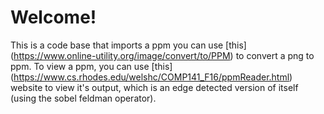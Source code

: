 * Welcome!
This is a code base that imports a ppm you can use [this](https://www.online-utility.org/image/convert/to/PPM) to convert a png to ppm. To view a ppm, you can use [this](https://www.cs.rhodes.edu/welshc/COMP141_F16/ppmReader.html) website to view it's output, which is an edge detected version of itself (using the sobel feldman operator). 
